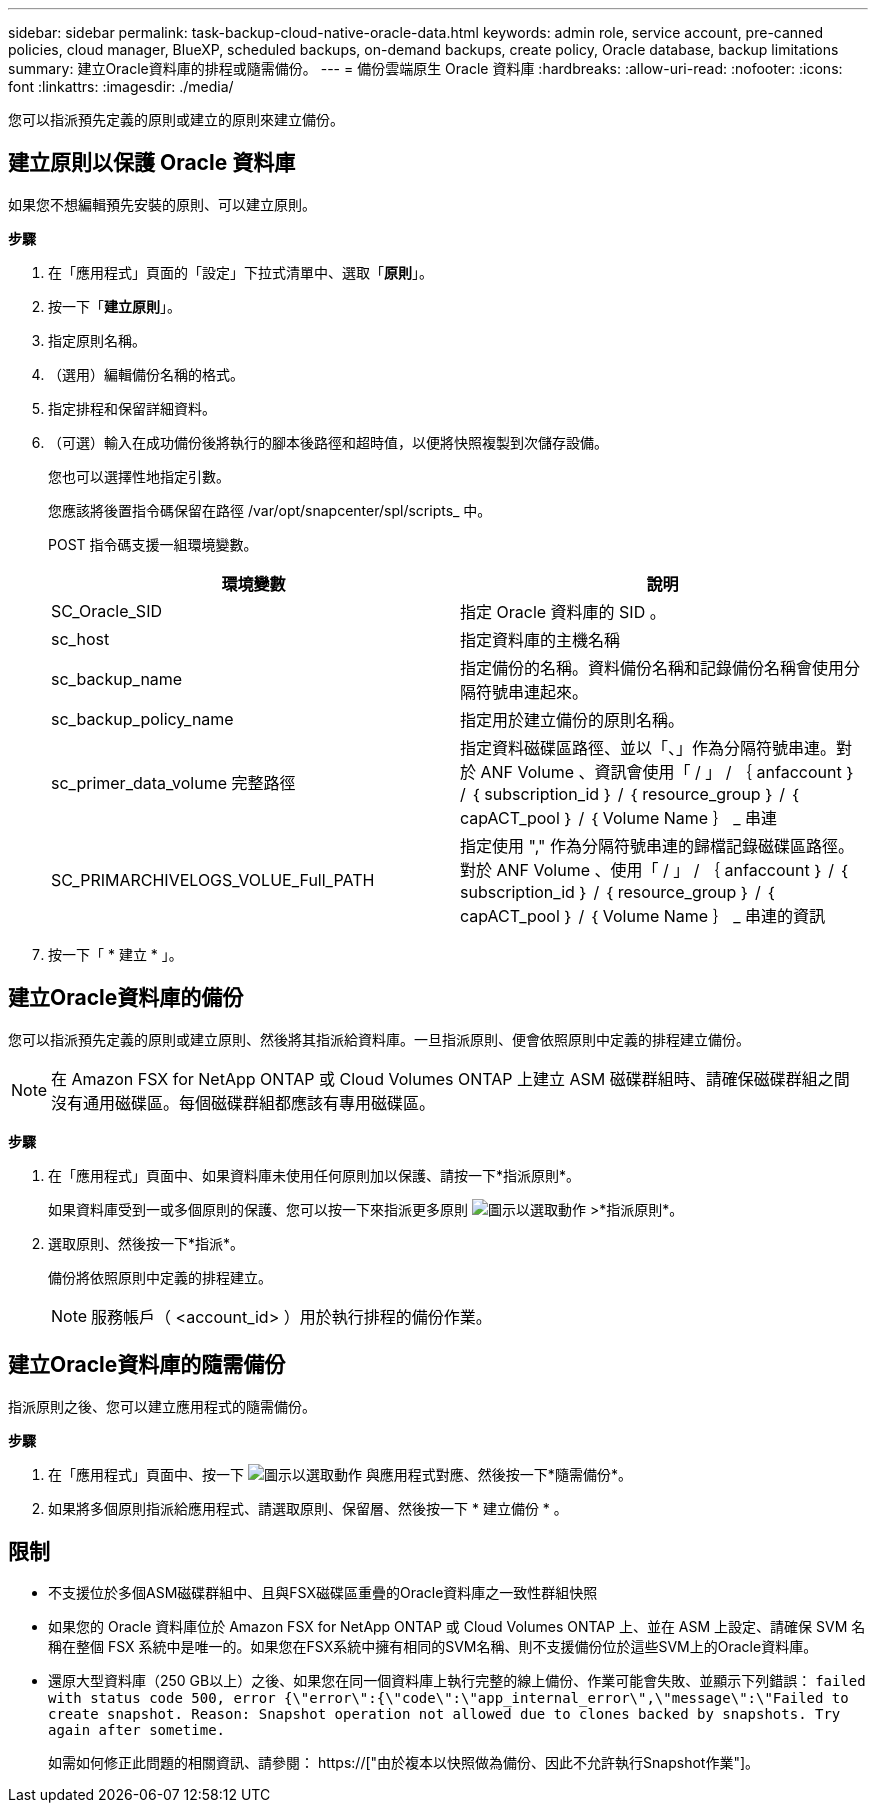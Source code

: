 ---
sidebar: sidebar 
permalink: task-backup-cloud-native-oracle-data.html 
keywords: admin role, service account, pre-canned policies, cloud manager, BlueXP, scheduled backups, on-demand backups, create policy, Oracle database, backup limitations 
summary: 建立Oracle資料庫的排程或隨需備份。 
---
= 備份雲端原生 Oracle 資料庫
:hardbreaks:
:allow-uri-read: 
:nofooter: 
:icons: font
:linkattrs: 
:imagesdir: ./media/


[role="lead"]
您可以指派預先定義的原則或建立的原則來建立備份。



== 建立原則以保護 Oracle 資料庫

如果您不想編輯預先安裝的原則、可以建立原則。

*步驟*

. 在「應用程式」頁面的「設定」下拉式清單中、選取「*原則*」。
. 按一下「*建立原則*」。
. 指定原則名稱。
. （選用）編輯備份名稱的格式。
. 指定排程和保留詳細資料。
. （可選）輸入在成功備份後將執行的腳本後路徑和超時值，以便將快照複製到次儲存設備。
+
您也可以選擇性地指定引數。

+
您應該將後置指令碼保留在路徑 /var/opt/snapcenter/spl/scripts_ 中。

+
POST 指令碼支援一組環境變數。

+
|===
| 環境變數 | 說明 


 a| 
SC_Oracle_SID
 a| 
指定 Oracle 資料庫的 SID 。



 a| 
sc_host
 a| 
指定資料庫的主機名稱



 a| 
sc_backup_name
 a| 
指定備份的名稱。資料備份名稱和記錄備份名稱會使用分隔符號串連起來。



 a| 
sc_backup_policy_name
 a| 
指定用於建立備份的原則名稱。



 a| 
sc_primer_data_volume 完整路徑
 a| 
指定資料磁碟區路徑、並以「、」作為分隔符號串連。對於 ANF Volume 、資訊會使用「 / 」 / ｛ anfaccount ｝ / ｛ subscription_id ｝ / ｛ resource_group ｝ / ｛ capACT_pool ｝ / ｛ Volume Name ｝ _ 串連



 a| 
SC_PRIMARCHIVELOGS_VOLUE_Full_PATH
 a| 
指定使用 "," 作為分隔符號串連的歸檔記錄磁碟區路徑。對於 ANF Volume 、使用「 / 」 / ｛ anfaccount ｝ / ｛ subscription_id ｝ / ｛ resource_group ｝ / ｛ capACT_pool ｝ / ｛ Volume Name ｝ _ 串連的資訊

|===
. 按一下「 * 建立 * 」。




== 建立Oracle資料庫的備份

您可以指派預先定義的原則或建立原則、然後將其指派給資料庫。一旦指派原則、便會依照原則中定義的排程建立備份。


NOTE: 在 Amazon FSX for NetApp ONTAP 或 Cloud Volumes ONTAP 上建立 ASM 磁碟群組時、請確保磁碟群組之間沒有通用磁碟區。每個磁碟群組都應該有專用磁碟區。

*步驟*

. 在「應用程式」頁面中、如果資料庫未使用任何原則加以保護、請按一下*指派原則*。
+
如果資料庫受到一或多個原則的保護、您可以按一下來指派更多原則 image:icon-action.png["圖示以選取動作"] >*指派原則*。

. 選取原則、然後按一下*指派*。
+
備份將依照原則中定義的排程建立。

+

NOTE: 服務帳戶（ <account_id> ）用於執行排程的備份作業。





== 建立Oracle資料庫的隨需備份

指派原則之後、您可以建立應用程式的隨需備份。

*步驟*

. 在「應用程式」頁面中、按一下 image:icon-action.png["圖示以選取動作"] 與應用程式對應、然後按一下*隨需備份*。
. 如果將多個原則指派給應用程式、請選取原則、保留層、然後按一下 * 建立備份 * 。




== 限制

* 不支援位於多個ASM磁碟群組中、且與FSX磁碟區重疊的Oracle資料庫之一致性群組快照
* 如果您的 Oracle 資料庫位於 Amazon FSX for NetApp ONTAP 或 Cloud Volumes ONTAP 上、並在 ASM 上設定、請確保 SVM 名稱在整個 FSX 系統中是唯一的。如果您在FSX系統中擁有相同的SVM名稱、則不支援備份位於這些SVM上的Oracle資料庫。
* 還原大型資料庫（250 GB以上）之後、如果您在同一個資料庫上執行完整的線上備份、作業可能會失敗、並顯示下列錯誤：
`failed with status code 500, error {\"error\":{\"code\":\"app_internal_error\",\"message\":\"Failed to create snapshot. Reason: Snapshot operation not allowed due to clones backed by snapshots. Try again after sometime.`
+
如需如何修正此問題的相關資訊、請參閱： https://["由於複本以快照做為備份、因此不允許執行Snapshot作業"]。


